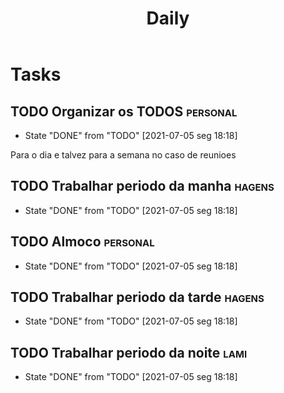 #+TITLE: Daily
#+DESCRIPTION: My Daily routine on org agenda to help me organize

* Tasks
** TODO Organizar os TODOS                                         :personal:
   SCHEDULED: <2021-07-06 ter 09:00-10:00 +1d>
   :PROPERTIES:
   :LAST_REPEAT: [2021-07-05 seg 18:18]
   :END:
   - State "DONE"       from "TODO"       [2021-07-05 seg 18:18]
   Para o dia e talvez para a semana no caso de reunioes
** TODO Trabalhar periodo da manha                                   :hagens:
   SCHEDULED: <2021-07-06 ter 10:00-11:00 +1d>
   :PROPERTIES:
   :LAST_REPEAT: [2021-07-05 seg 18:18]
   :END:
   - State "DONE"       from "TODO"       [2021-07-05 seg 18:18]
** TODO Almoco                                                     :personal:
   SCHEDULED: <2021-07-06 ter 12:00-13:30 +1d>
   :PROPERTIES:
   :LAST_REPEAT: [2021-07-05 seg 18:18]
   :END:
   - State "DONE"       from "TODO"       [2021-07-05 seg 18:18]
** TODO Trabalhar periodo da tarde                                   :hagens:
   SCHEDULED: <2021-07-06 ter 13:30-17:00 +1d>
   :PROPERTIES:
   :LAST_REPEAT: [2021-07-05 seg 18:18]
   :END:
   - State "DONE"       from "TODO"       [2021-07-05 seg 18:18]
** TODO Trabalhar periodo da noite                                     :lami:
   SCHEDULED: <2021-07-06 ter 18:00-22:00 +1d>
   :PROPERTIES:
   :LAST_REPEAT: [2021-07-05 seg 18:18]
   :END:
   - State "DONE"       from "TODO"       [2021-07-05 seg 18:18]
